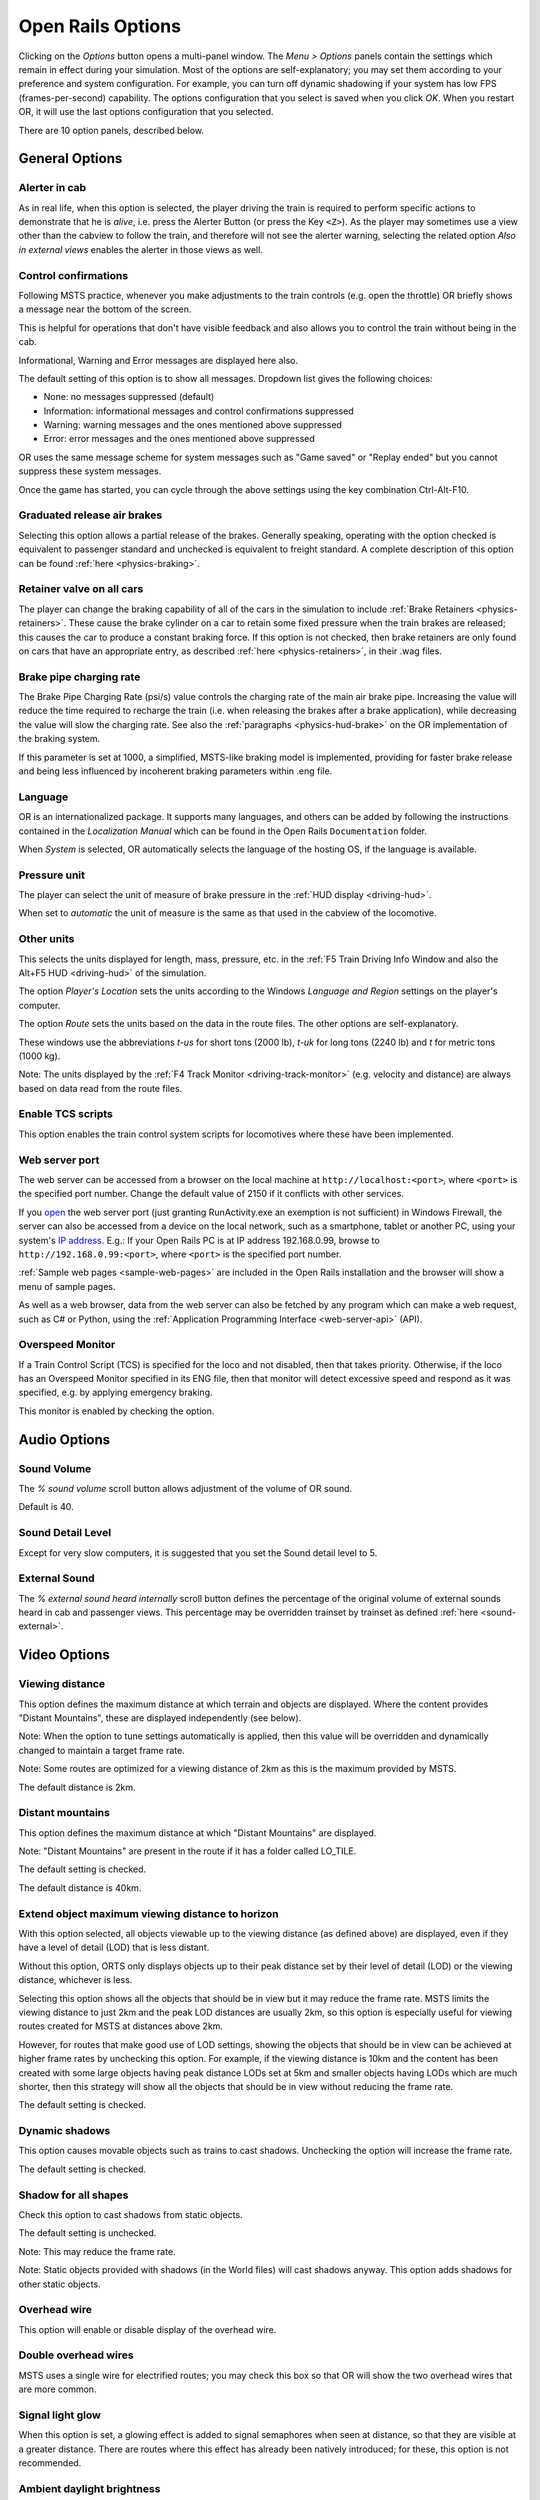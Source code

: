 .. _options:

******************
Open Rails Options
******************

Clicking on the *Options* button opens a multi-panel window. The *Menu >
Options* panels contain the settings which remain in effect during your
simulation. Most of the options are self-explanatory; you may set them
according to your preference and system configuration. For example, you
can turn off dynamic shadowing if your system has low FPS
(frames-per-second) capability. The options configuration that you select
is saved when you click *OK*. When you restart OR, it will use the last
options configuration that you selected.

There are 10 option panels, described below.

.. _options-general:

General Options
===============

.. image:: images/options-general.png

Alerter in cab
--------------

As in real life, when this option is selected, the player driving the train
is required to perform specific actions to demonstrate that he is *alive*,
i.e. press the Alerter Button (or press the Key ``<Z>``). As the player may
sometimes use a view other than the cabview to follow the train, and
therefore will not see the alerter warning, selecting the related option
*Also in external views* enables the alerter in those views as well.


.. _options-control-confirmations:

Control confirmations
---------------------

Following MSTS practice, whenever you make adjustments to the train
controls (e.g. open the throttle) OR briefly shows a message near the
bottom of the screen.

.. image:: images/options-confirmations.png

This is helpful for operations that don't have visible feedback and also
allows you to control the train without being in the cab.

Informational, Warning and Error messages are displayed here also. 

The default setting of this option is to show all messages. Dropdown list gives the following choices:

- None: no messages suppressed (default)
- Information: informational messages and control confirmations suppressed
- Warning: warning messages and the ones mentioned above suppressed
- Error: error messages and the ones mentioned above suppressed

OR uses the same message scheme for system messages such as "Game saved"
or "Replay ended" but you cannot suppress these system messages.

Once the game has started, you can cycle through the above settings using the 
key combination Ctrl-Alt-F10. 


Graduated release air brakes
----------------------------

Selecting this option allows a partial release of the brakes. Generally
speaking, operating with the option checked is equivalent to passenger
standard and unchecked is equivalent to freight standard. A complete
description of this option can be found :ref:`here <physics-braking>`.



.. _options-retainers:

Retainer valve on all cars
--------------------------

The player can change the braking capability of all of the cars in the
simulation to include :ref:`Brake Retainers <physics-retainers>`. These
cause the brake cylinder on a car to retain some fixed pressure when the
train brakes are released; this causes the car to produce a constant
braking force. If this option is not checked, then brake retainers are
only found on cars that have an appropriate entry, as described
:ref:`here <physics-retainers>`, in their .wag files.

.. _options-brake-pipe-charging:

Brake pipe charging rate
------------------------

The Brake Pipe Charging Rate (psi/s) value controls the charging rate of
the main air brake pipe. Increasing the value will reduce the time
required to recharge the train (i.e. when releasing the brakes after a
brake application), while decreasing the value will slow the charging
rate. See also the :ref:`paragraphs <physics-hud-brake>` on the OR implementation of the braking
system.

If this parameter is set at 1000, a simplified, MSTS-like braking model is
implemented, providing for faster brake release and being less influenced
by incoherent braking parameters within .eng file.

Language
--------

OR is an internationalized package. It supports many languages, and others
can be added by following the instructions contained in the *Localization
Manual* which can be found in the Open Rails ``Documentation``
folder.

When *System* is selected, OR automatically selects the language of the
hosting OS, if the language is available.

.. _options-pressure:

Pressure unit
-------------

The player can select the unit of measure of brake pressure in the
:ref:`HUD display <driving-hud>`.

When set to *automatic* the unit of measure is the same as that used in
the cabview of the locomotive.

Other units
-----------

This selects the units displayed for length, mass, pressure, etc. in the
:ref:`F5 Train Driving Info Window and also the Alt+F5 HUD <driving-hud>` of the simulation.

The option *Player's Location* sets the units according to the Windows
*Language and Region* settings on the player's computer.

The option *Route* sets the units based on the data in the route files.
The other options are self-explanatory.

These windows use the abbreviations *t-us* for short tons (2000 lb),
*t-uk* for long tons (2240 lb) and *t* for metric tons (1000 kg).

Note: The units displayed by the :ref:`F4 Track Monitor <driving-track-monitor>` (e.g. velocity and
distance) are always based on data read from the route files.

Enable TCS scripts
-------------------

This option enables the train control system scripts for locomotives where
these have been implemented.

.. _options-web-server-port:

Web server port
-----------------

The web server can be accessed from a browser on the local machine at
``http://localhost:<port>``, where ``<port>`` is the specified port number.
Change the default value of 2150 if it conflicts with other services.

If you `open
<https://www.howtogeek.com/394735/how-do-i-open-a-port-on-windows-firewall/>`_
the web server port (just granting RunActivity.exe an exemption is not
sufficient) in Windows Firewall, the server can also be accessed from a device
on the local network, such as a smartphone, tablet or another PC, using your
system's `IP address
<https://support.microsoft.com/en-us/windows/find-your-ip-address-f21a9bbc-c582-55cd-35e0-73431160a1b9>`_.
E.g.: If your Open Rails PC is at IP address 192.168.0.99, browse to
``http://192.168.0.99:<port>``, where ``<port>`` is the specified port number.

:ref:`Sample web pages <sample-web-pages>` are included in the Open Rails
installation and the browser will show a menu of sample pages.

As well as a web browser, data from the web server can also be fetched by any
program which can make a web request, such as C# or Python, using the
:ref:`Application Programming Interface <web-server-api>` (API).

Overspeed Monitor
-----------------

If a Train Control Script (TCS) is specified for the loco and not disabled, then that takes priority.
Otherwise, if the loco has an Overspeed Monitor specified in its ENG file, then that monitor will detect excessive speed and respond as it was specified, e.g. by applying emergency braking.

This monitor is enabled by checking the option.

Audio Options
=============

.. image:: images/options-audio.png

Sound Volume
------------
The *% sound volume* scroll button allows adjustment of the volume of OR sound. 

Default is 40.

Sound Detail Level
------------------
Except for very slow computers, it is suggested that you set the Sound detail level to 5.

External Sound
--------------
The *% external sound heard internally* scroll button defines the percentage
of the original volume of external sounds heard in cab and passenger views.
This percentage may be overridden trainset by trainset as defined
:ref:`here <sound-external>`.


Video Options
=============

.. image:: images/options-video.png


Viewing distance
----------------

This option defines the maximum distance at which terrain and objects are displayed. 
Where the content provides "Distant Mountains", these are displayed independently (see below).

Note: When the option to tune settings automatically is applied, then this 
value will be overridden and dynamically changed to maintain a target frame rate.

Note: Some routes are optimized for a viewing distance of 2km as this is the maximum provided by MSTS.

The default distance is 2km.


Distant mountains
-----------------

This option defines the maximum distance at which "Distant Mountains" are displayed. 

Note: "Distant Mountains" are present in the route if it has a folder called LO_TILE. 

The default setting is checked.

The default distance is 40km.

.. image:: images/options-mountains.png


Extend object maximum viewing distance to horizon
-------------------------------------------------

With this option selected, all objects viewable up to the viewing distance
(as defined above) are displayed, even if they have a level of detail (LOD) that is less distant. 

Without this option, ORTS only displays objects up to their peak distance set by their level of detail (LOD) 
or the viewing distance, whichever is less. 

Selecting this option shows all the objects that should be in view but it may reduce the frame rate.
MSTS limits the viewing distance to just 2km and the peak LOD distances are usually 2km, so this option
is especially useful for viewing routes created for MSTS at distances above 2km.

However, for routes that make good use of LOD settings, showing the objects that should be in view can be 
achieved at higher frame rates by unchecking this option.
For example, if the viewing distance is 10km and the content has been created with some large objects having 
peak distance LODs set at 5km and smaller objects having LODs which are much shorter, then this strategy
will show all the objects that should be in view without reducing the frame rate.

The default setting is checked.


Dynamic shadows
---------------

This option causes movable objects such as trains to cast shadows.
Unchecking the option will increase the frame rate.

The default setting is checked.


Shadow for all shapes
---------------------

Check this option to cast shadows from static objects.

The default setting is unchecked.

Note: This may reduce the frame rate.

Note: Static objects provided with shadows (in the World files) 
will cast shadows anyway. This option adds shadows for other static objects.


Overhead wire
-------------

This option will enable or disable display of the overhead wire.


.. _options-double-overhead-wires:

Double overhead wires
---------------------

MSTS uses a single wire for electrified routes; you may check this box so
that OR will show the two overhead wires that are more common.


Signal light glow
-----------------

When this option is set, a glowing effect is added to signal semaphores
when seen at distance, so that they are visible at a greater distance.
There are routes where this effect has already been natively introduced;
for these, this option is not recommended.


Ambient daylight brightness
---------------------------

With this slider you can set the daylight brightness.

Model instancing
----------------

When the option is checked, in cases where multiple instances of the same 
object have to be drawn, only a single draw call is sent to the GPU. 
Uncheck this option to avoid the graphical glitches which appear on some 
hardware, but this may reduce the frame rate.

The default setting is checked.


.. _options-vsync:

Vertical sync
-------------

Vertical Sync (VSync) attempts to lock Open Rails’ output frame rate 
to your monitor's refresh rate for the smoothest image and to resist 
image "tearing".

VSync may help keep the frame rate more stable on complex routes, 
reducing sudden frame rate drops and apparent control lag in some cases.
If Open Rails' frame rate drops below your monitor's frame rate, you 
may see stuttering or image "tearing". To prevent this, either uncheck 
the VSync option or reduce the values for video options such as view 
distance, anti-aliasing, or world object density.

The default setting is checked.


Anti-aliasing
-------------

Controls the anti-aliasing method used by Open Rails. Anti-aliasing is a
computer graphics technique that smooths any harsh edges, otherwise known as
"jaggies," present in the video image. Currently, Open Rails only supports the
multisample anti-aliasing (MSAA) method. Higher applications of anti-aliasing
will require exponentially more graphics computing power.

The default setting is MSAA with 2x sampling.


.. image:: images/options-2dstretch_3.png

World object density
--------------------

This value can be set from 0 to 99 and the default value is 49.
When 49 is selected, all content defined in the route files and intended for the player to see is visible. 
Lower values will hide some categories of objects which tends to increase frame rates.

In legacy routes, all the content was assigned to categories 0-10.
In more modern routes, content may be assigned to categories between 0 and 49.
Content builders are advised to reserve values 50 to 99 for objects used in building the route.


Level of detail bias
--------------------

Many visual objects are modelled at more than one level of detail (LOD) so, 
when they are seen at a distance, Open Rails can switch to the lesser level 
of detail without compromising the view. This use of multiple LODs reduces 
the processing load and so may increase frame rates.

Lowering the LOD Bias setting below 0 reduces the distance at which a lower 
level of detail comes into view, and so boosts frame rates but there may be 
some loss of sharpness.

Raising the LOD Bias setting above 0 increases the distance at which a lower 
level of detail comes into view. This may be useful to sharpen distant content 
that was created for a smaller screen or a wider field of view than you are 
currently using.

The default setting is 0.

Note: If your content does not use multiple LODs, then this option will have no effect.


Viewing vertical FOV
--------------------

This value defines the vertical angle of the world that is shown. Higher
values correspond roughly to a zoom out effect. The default is 45 degrees.



In legacy routes, all the content was assigned to categories 0-10.
In more modern routes, content may be assigned to categories between 0 and 49.
Content builders are advised to reserve values 50 to 99 for objects used in building the route.

Window size
-----------

This pair of values defines the size of the OR window. There are some
preconfigured pairs of values, however you may also manually enter a
different size to be used.


.. _options-cab-stretch:

% Cab 2D stretch
----------------

OR manages not only cab interiors using 2D images in a MSTS-compatible
way, but also supports 3D models. Most 2D cab images follow MSTS practice,
being 1024 x 768 pixels to suit monitors with a 4:3 aspect ratio.

So, the problem arises -- how to display these 4:3 cabs on a 16:9 or 16:10
monitor?

One possibility is to stretch these images horizontally to match other
aspect ratios, as shown in the image below.

.. image:: images/options-2dstretch_1.png

To respect the proportions however, by default OR does no stretching and
shows the full width of the cab interior, thus losing a portion from the
top and bottom of the image. You can use the Up and Down Arrow keys to pan
and reveal these missing portions.

Therefore the setting for % Cab 2D Stretch has a default value of 0
providing no stretching and a maximum value of 100 which stretches the
picture so as to cover the complete display. Intermediate values provide a
blend of panning and stretching.

.. image:: images/options-2dstretch_2.png

OR can also pillarbox or letterbox the cab by filling the missing space with 
black bars. You can activate this mode in-game by pressing Ctrl+1. It overrides 
any stretching.


.. _options-fullscreen:

Fast full-screen Alt+Tab
------------------------

When this option is selected, and OR is running full-screen, pressing
Alt+Tab leaves OR full-screen and running, and allows the
:ref:`Dispatcher Window <driving-dispatcher>` to be shown in front of it. 
If this option is not selected, OR is minimized. 
Each successive press of Alt+Tab will toggle between the map window
and the OR window.

Note: To display the Map Window, the Map Window must be started with Ctrl+9.

Glass on in-game windows
------------------------

When this option is checked, the in-game windows are displayed in a
semitransparent mode.

.. _options-simulation:

Simulation Options
==================

The majority of these options define train physics behavior.

.. image:: images/options-simulation.png

.. _options-advanced-adhesion:

Advanced adhesion model
-----------------------

OR supports two adhesion models: the basic one is similar to the one used
by MSTS, while the advanced one is based on a model more similar to reality.

For more information read the section on :ref:`Adhesion Models <physics-adhesion>` later in this
manual.

Break couplers
--------------

When this option is selected, if the force on a coupler is higher than the
threshold set in the .eng file, the coupler breaks and the train is
divided into two parts. OR will display a message to report this.

.. _options-curve-resistance:

Curve dependent resistance
--------------------------

When this option is selected, resistance to train motion is influenced by
the radius of the curve on which the train is running. This option is
described in detail :ref:`here <physics-curve-resistance>` (theory) and
also :ref:`here <physics-curve-resistance-application>` (OR application).

Curve dependent speed limit
---------------------------

When this option is selected, OR computes whether the train is running too
fast on curves, and if so, a warning message is logged and displayed on
the monitor. Excessive speed may lead to overturn of cars, this is also
displayed as a message. This option is described in detail
:ref:`here <physics-curve-speed-limit>` (theory) and also
:ref:`here <physics-curve-speed-limit-application>` (OR application).
OR does not display the damage.

.. _options-tunnel-resistance:

Tunnel dependent resistance
---------------------------

When this option is selected, OR takes into account the fact that trains
in tunnels are subject to higher air resistance, and therefore need a
higher effort at invariant speed. This option is described in detail
:ref:`here <physics-tunnel-friction>` (theory) and
:ref:`here <physics-tunnel-friction-application>` (OR application).

.. _options-wind-resistance:

Wind dependent resistance
-------------------------

When this option is selected, resistance to train motion is influenced by
the wind speed, and the direction that it is blowing. This option is
described in detail :ref:`here <physics-wind-resistance>`

Run electric locos on non-electrified routes
--------------------------------------------

At game start, Steam - pre-heat boiler
--------------------------------------

With this option selected, the temperature and pressure of steam in the boiler is ready to pull the train.
Uncheck this option for a more detailed behaviour in which the player has to raise the boiler pressure.

If not, the boiler pressure will be at 2/3 of maximum, which is only adequate for light work.
If your schedule gives you time to raise the pressure close to maximum, then 
switch from AI Firing to Manual Firing (Ctrl+F) and increase the Blower (N) to 100% to raise a draught. 
Replenish the coal using R and Shift+R to keep the fire mass close to 100%.
Full pressure may be reached in 5 minutes or so.

The default setting is checked.


At game start, Diesel - run engines
-----------------------------------

When this option is checked, stationary diesel locos start the simulation with their engines running.
Uncheck this option for a more detailed behaviour in which the player has to start the loco's engine.

The default setting is checked.


At game start, Electric - power connected
-----------------------------------

When this option is checked, stationary electric locos start the simulation with power available.
Uncheck this option for a more detailed behaviour in which the player has to switch on electrical equipment.

The default setting is checked.

In timetable mode, power status is not affected by these options.

.. _options-forced-red:

Forced red at station stops
---------------------------

In case a signal is present beyond a station platform and in the same
track section (no switches in between), OR will set the signal to red
until the train has stopped and then hold it as red from that time up to
two minutes before starting time. This is useful in organizing train meets
and takeovers, however it does not always correspond to reality nor to
MSTS operation. So with this option the player can decide which behavior
the start signal will have. 

This option is checked by default. 

Note: Unchecking the option has no effect when in 
:ref:`Timetable mode <timetable>`.

.. _options-open-doors-ai:

Open/close doors on AI trains
-----------------------------

This option enables door open/close at station stops on AI trains having passenger
trainsets with door animation. Doors are opened 4 seconds after train stop and closed
10 seconds before train start. Due to the fact that not all routes have been built with
correct indication of the platform side with respect to the track, this option can be
individually disabled or enabled on a per-route basis, as explained
:ref:`here <features-route-open-doors-ai>`.
With option enabled, doors open and
close automatically also when a player train is in :ref:`autopilot mode <driving-autopilot>`.
The option is active only in activity mode.

.. _options-location-linked-passing-path:

Location-linked passing path processing
---------------------------------------

When this option is NOT selected, ORTS acts similarly to MSTS. That is, if
two trains meet whose paths share some track section in a station, but are
both provided with passing paths as defined with the MSTS Activity Editor,
one of them will run through the passing path, therefore allowing the
meet. Passing paths in this case are only available to the trains whose
path has passing paths.

When this option is selected, ORTS makes available to all trains the main
and the passing path of the player train. Moreover, it takes into account
the train length in selecting which path to assign to a train in case of a
meet.

.. admonition:: For content developers

    A more detailed description of this feature can be
    found under :ref:`Location-Linked Passing Path Processing <operation-locationpath>`
    in the chapter  *Open Rails Train Operation*.

Simple control and physics
--------------------------

This is an option which players can set to simplify either the train controls or physics. 
This feature is intended for players who want to focus on "running" trains and don't want to be bothered 
by complex controls or prototypical physics which may require some additional expertise to operate.

Initially this option affects only trains that use vacuum braking but other controls may be added in future versions.

With vacuum braking, it is sometimes necessary to operate two different controls to apply and release the brakes. 
With "Simple control and physics" checked, the player is able to operate the brakes just with the brake valve 
and doesn't need to consider the steam ejector separately.


.. _options-keyboard:

Keyboard Options
================

.. image:: images/options-keyboard.png

In this panel you will find listed the keyboard keys that are associated
with all OR commands.

You can modify them by clicking on a field and pressing the new desired
key. Three symbols will appear at the right of the field: with the first
one you validate the change, with the second one you cancel it, with the
third one you return to the default value.

By clicking on *Check* OR verifies that the changes made are compatible,
that is, that there is no key that is used for more than one command.

By clicking on *Defaults* all changes that were made are reset, and the
default values are reloaded.

By clicking on *Export* a printable text file ``Open Rails
Keyboard.txt`` is generated on the desktop, showing all links between
commands and keys.


RailDriver Options
==================

Open Rails has built-in support for the RailDriver controller from P.I.Engineering so
you do not need any extra software for the RailDriver to work with Open Rails.

If your RailDriver is connected, you should see a RailDriver tab in the options menu:

.. image:: images/options-raildriver.png


Use this tab to calibrate the 6 analog controls and assign operations to the
44 switches on your RailDriver device.


Calibrating RailDriver Levers
-----------------------------
RailDriver uses analog inputs that appear to vary from unit to unit.  
In theory the range of each lever is 0-255 but, in practice, the actual range can be much narrower. 
For this reason Open Rails uses a calibration routine to adjust to the actual range of each lever.

You will need to calibrate the RailDriver, even if you’ve previously calibrated your RailDriver in other software.
However, you will only need to perform a full calibration once as Open Rails will use that calibration from then on.

Click the Callibration button and follow the prompts:

.. image:: images/options-raildriver-calibration-message.png

Note the image on screen will also visually guide you to the control being calibrated as in this example:

.. image:: images/options-raildriver-calibration.png

You will be prompted in sequence to calibrate all 6 of the RailDriver analog controls:

- Reverser
- Throttle
- Automatic Brake
- Independent Brake
- Light/wiper switches

If you make a mistake during calibration, simply restart the process again.


Assigning RailDriver Switches
-----------------------------

You can modify the assignments by clicking on a field (e.g. "Pause") and pressing the
RailDriver button you want for that operation.
Three symbols will appear at the right of the field: use them to validate the change, 
cancel it or restore the default value.

.. image:: images/options-raildriver-assignment.png


Other controls on this tab
--------------------------

Click on *Check* to verify that the changes made are compatible;
that is, that no button is used for more than one command.

Click on *Defaults* to reset all the assignments.

Click on *Export* to generate a report file ``Open Rails
RailDriver.txt`` on the desktop, listing all links between
commands and switches.


Using your RailDriver from within Open Rails
--------------------------------------------

To engage the RailDriver, use the Open Rails function named “Game External Controller (Raildriver)”.
By default this is assigned to the backtick key (` )

You can look up this function’s keybinding in-game by using the F1 help screen.


Data Logger Options
===================

.. image:: images/options-logger.png

By selecting the option *Start logging with the simulation start* or by
pressing ``<F12>`` a file with the name dump.csv is generated in the
configured Open Rails logging folder (placed on the Desktop by default).
This file can be used for later analysis.

Evaluation Options
==================

.. image:: images/options-evaluation.png

When data logging is started (see preceding paragraph), data selected in
this panel are logged, allowing a later evaluation on how the activity was
executed by the player.

.. _options-Content:

Content Options
===============

.. image:: images/options-content.png

This window allows you to add, remove or modify access to additional MSTS
installations or miniroute installations for Open Rails. Installations
located on other drives, or on a USB key, can be added even if they are
not always available.

Click on the *Add* button, and locate the desired installation. OR will
automatically enter a proposed name in the *Name:* window that will
appear in the *Installation set:* window on the main menu form. Modify
the name if desired, then click *OK* to add the new path and name to
Open Rails.

To remove an entry (note that this does not remove the installation
itself!) select the entry in the window, and click *Delete*, then *OK*
to close the window. To modify an entry, use the *Change...* button to
access the location and make the necessary changes.

.. _options-updater:

Updater Options
===============

.. image:: images/options-updater.png

These options control which OR version update channel is active (see also
:ref:`here <updating-or>`). The various options available are self-explanatory.

.. _options-experimental:

Experimental Options
====================

.. image:: images/options-experimental.png

Some experimental features being introduced in Open Rails may be turned on
and off through the *Experimental* tab of the Options window, as
described below.

Super-elevation
---------------

If the value set for *Level* is greater than zero, OR supports super-elevation 
for long curved tracks. The value *Minimum Length* determines
the length of the shortest curve to have super-elevation. You need to
choose the correct gauge for your route, otherwise some tracks may not be
properly shown.

When super-elevation is selected, two viewing effects occur at runtime:

1. If an external camera view is selected, the tracks and the running
   train will be shown inclined towards the inside of the curve.
2. When the cab view is selected, the external world will be
   shown as inclined towards the outside of the curve.

.. image:: images/options-superelevation_1.png
.. image:: images/options-superelevation_2.png

OR implements super-elevated tracks using Dynamic Tracks. You can change
the appearance of tracks by creating a ``<route folder>/TrackProfiles/
TrProfile.stf`` file. The document ``How to Provide Track Profiles for
Open Rails Dynamic Track.pdf`` describing the creation of track profiles
can be found in the *Menu > Documents* drop-down or the 
Open Rails ``/Source/Documentation/`` folder. Forum
discussions about track profiles can also be found on `Elvas Tower
<http://www.elvastower.com/forums/index.php?/topic/21119-superelevation/
page__view__findpost__p__115247>`_.

Automatically tune settings to keep performance level
-----------------------------------------------------

When this option is selected OR attempts to maintain the selected Target
frame rate FPS ( Frames per second). To do this it decreases or increases
the viewing distance of the standard terrain. If the option is selected,
also select the desired FPS in the *Target frame rate* window.

.. _options-shape-warnings:

Show shape warnings
-------------------

When this option is selected, when OR is loading the shape (.s) files it
will report errors in syntax and structure (even if these don't cause
runtime errors) in the :ref:`Log file <driving-logfile>` ``OpenRailsLog.txt`` on the desktop.


Correct questionable braking parameters
---------------------------------------

When this option is selected, Open Rails corrects some braking parameters
if they are out of a reasonable range or if they are incoherent. This is
due to the fact that many existing .eng files have such issues, that are
not a problem for MSTS, which has a much simpler braking model, but that
are a problem for OR, which has a more sophisticated braking model. The
problem usually is that the train brakes require a long time to release,
and in some times do not release at all.

.. index::
   single: AirBrakesAirCompressorPowerRating

The following checks and corrections are performed if the option is
checked (only for single-pipe brake system):

- if the compressor restart pressure is smaller or very near to the max
  system pressure, the compressor restart pressure and if necessary the max
  main reservoir pressure are increased;
- if the main reservoir volume is smaller than 0.3 m\ :sup:`3` and the
  engine mass is higher than 20 tons, the reservoir volume is raised to 0.78
  m\ :sup:`3`;
- the charging rate of the reservoir is derived from the .eng parameter
  ``AirBrakesAirCompressorPowerRating`` (if this generates a value greater
  than 0.5 psi/s) instead of using a default value.

For a full list of parameters, see :ref:`Developing OR Content - Parameters and Tokens<parameters_and_tokens>`

.. _options-act-randomization:

Activity randomization
----------------------
The related ``Level`` box may be set to integer values from zero to three.
When a level of zero is selected, no randomization is inserted.
When a level greater than zero is selected, some activity parameters are randomly
changed, therefore causing different behaviors of the activity at every run.
Level 1 generates a moderate randomization, level 2 a significant randomization
and level 3 a high randomization, that may be unrealistic in some cases.
This feature is described in greater detail :ref:`here
<driving-act-randomization>`.

.. _options-actweather-randomization:

Activity weather randomization
------------------------------

The ``Level`` box works as the one for activity randomization, and has the
same range. When a level greater than zero is selected, the initial weather is
randomized, and moreover it changes during activity execution.
The randomization is not performed if at activity start the train is within a
lat/lon rectangle corresponding to the arid zone of North America (lat from
105 to 120 degrees west and lon from 30 to 45 degrees north).
The randomization is not performed either if the activity contains weather
change events.


MSTS Environments
-----------------

By default ORTS uses its own environment files and algorithms, e.g. for
night sky and for clouds.

With this option selected, ORTS applies the MSTS environment files. This
includes support of Kosmos environments, even if the final effect may be
different from the current MSTS one.

Adhesion proportional to rain/snow/fog
--------------------------------------

Adhesion is dependent on the intensity
of rain and snow and the density of fog. Intensities and density can be
modified at runtime by the player.

Adhesion factor correction
--------------------------

The adhesion is multiplied by this percentage factor. Therefore lower
values of the slider reduce adhesion and cause more frequent wheel slips
and therefore a more difficult, but more challenging driving experience.

Adhesion factor random change
-----------------------------

This factor randomizes the adhesion factor corrector by the entered
percentage. The higher the value, the higher the adhesion variations.

Precipitation Box Size
----------------------

Open Rails will simulate precipitation -- i.e. rain or snow, as falling
individual particles. This represents a significant computing and display
system load, especially for systems with limited resources. Therefore, the
region in which the precipitation particles are visible, the
*Precipitation Box*, is limited in size and moves with the camera. The
size of the box can be set by the entries in the height, width and length
boxes. The X and Z values are centered on the camera location, and falling
particles *spawn* and fall from the top of the box.

The max size for both length and width is 3000 meters or 9,842ft. Due to possibe
resource issues, the ability to use max length and width may not be possible.  The
best way to use the precipitation box is to define a square around your entire train
if small enough or around most of your train.  Keep track on how your resources are 
being used since snow will take up the most resources so you will have to adjust the
size until you are satisified with the results.

The reason for defining a square around your train is to minimize the moments when your train
is approaching the edge of the precipitation box.  Worst case is to save the activity,
exit and re-enter the activity since doing this will set your train back in the middle of the
precipitation box.

